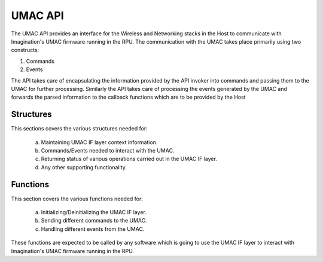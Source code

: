 =========
UMAC API
=========

The UMAC API provides an interface for the Wireless and Networking stacks in the Host to communicate with Imagination's UMAC firmware running in the RPU.
The communication with the UMAC takes place primarily using two constructs:

1) Commands
2) Events

The API takes care of encapsulating the information provided by the API invoker into commands and passing them to the UMAC for further processing.
Similarly the API takes care of processing the events generated by the UMAC and forwards the parsed information to the callback functions which are to be provided by the Host


Structures
==========


This sections covers the various structures needed for:
        
        a. Maintaining UMAC IF layer context information.
        b. Commands/Events needed to interact with the UMAC.
        c. Returning status of various operations carried out in the UMAC IF layer.
        d. Any other supporting functionality.

.. kernel-doc:: drivers/net/wireless/img/fw_if/umac_if/inc/fmac_structs.h
.. kernel-doc:: drivers/net/wireless/img/fw_if/umac_if/inc/fw/host_rpu_umac_if.h


Functions
=========

This section covers the various functions needed for:
        
        a. Initializing/Deinitializing the UMAC IF layer.
        b. Sending different commands to the UMAC.
        c. Handling different events from the UMAC.

These functions are expected to be called by any software which is going to use the UMAC IF layer to interact with Imagination's UMAC firmware running in the RPU.

.. kernel-doc:: drivers/net/wireless/img/fw_if/umac_if/inc/fmac_api.h
